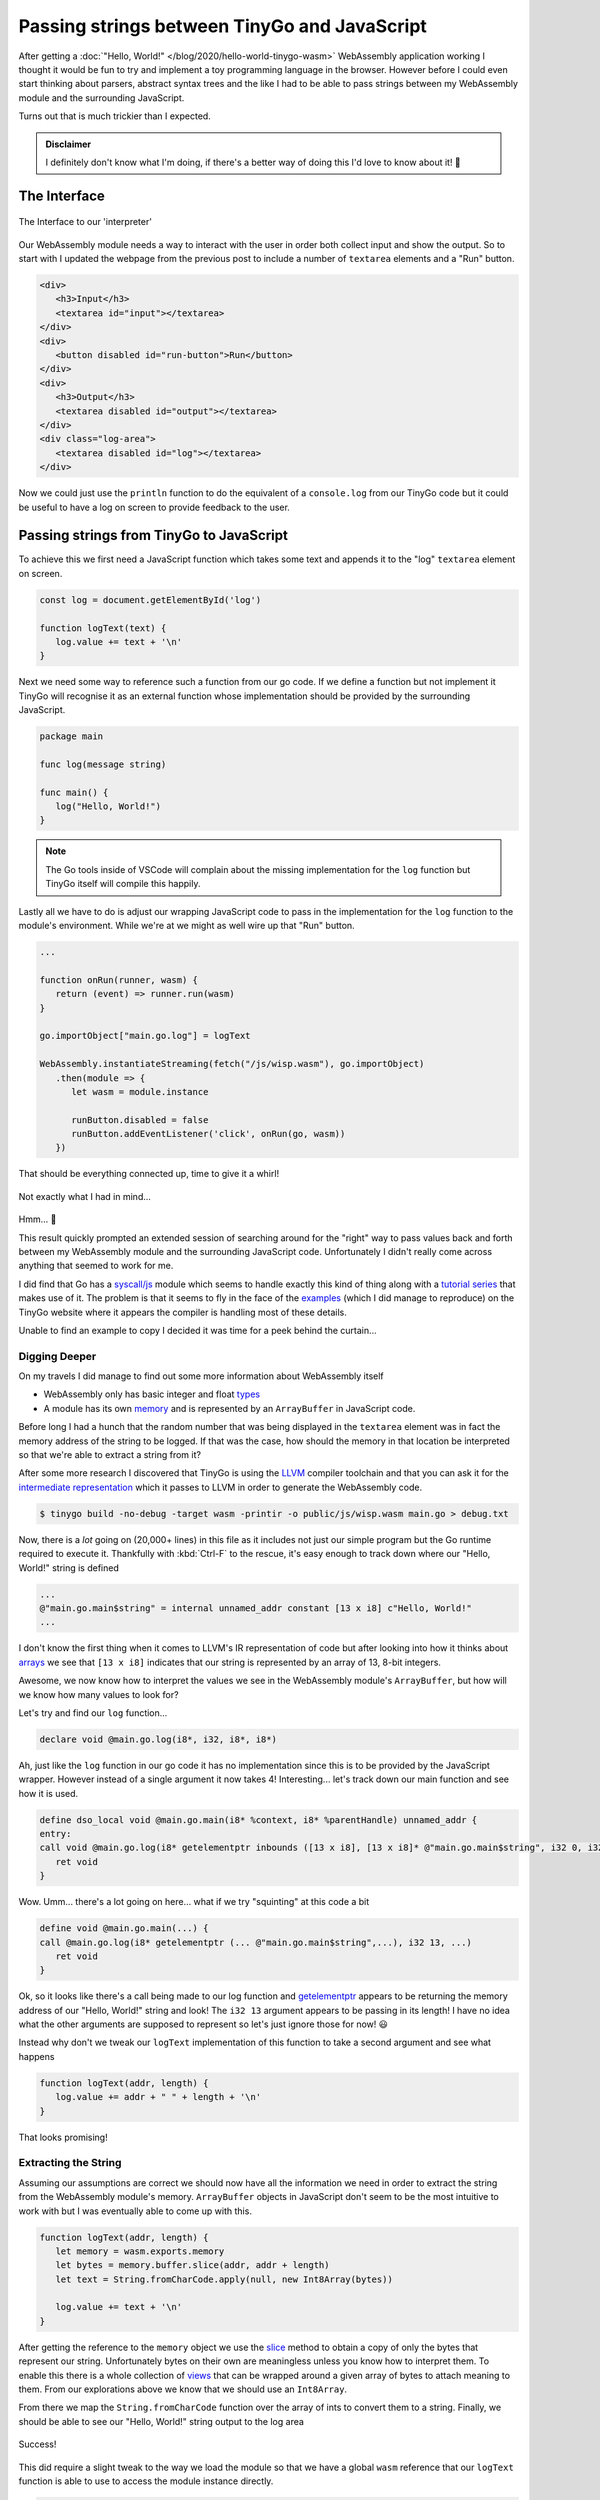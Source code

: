 .. post:: 2020-05-06
   :tags: go, tinygo, wasm, js
   :author: me
   :language: en
   :excerpt: 2

.. description Figuring out how WebAssembly handles memory and how to use it to pass data between it and \
   JavaScript

Passing strings between TinyGo and JavaScript
=============================================

After getting a :doc:`"Hello, World!" </blog/2020/hello-world-tinygo-wasm>` WebAssembly
application working I thought it would be fun to try and implement a toy programming
language in the browser. However before I could even start thinking about parsers,
abstract syntax trees and the like I had to be able to pass strings between my
WebAssembly module and the surrounding JavaScript.

Turns out that is much trickier than I expected.


.. <!--more-->

.. admonition:: Disclaimer

   I definitely don't know what I'm doing, if there's a better way of doing this I'd love
   to know about it! 🙂

The Interface
-------------

.. figure:: /images/wasm-input-output.png
   :align: center

   The Interface to our 'interpreter'

Our WebAssembly module needs a way to interact with the user in order both collect input
and show the output. So to start with I updated the webpage from the previous post to
include a number of ``textarea`` elements and a "Run" button.

.. code-block:: html

   <div>
      <h3>Input</h3>
      <textarea id="input"></textarea>
   </div>
   <div>
      <button disabled id="run-button">Run</button>
   </div>
   <div>
      <h3>Output</h3>
      <textarea disabled id="output"></textarea>
   </div>
   <div class="log-area">
      <textarea disabled id="log"></textarea>
   </div>


Now we could just use the ``println`` function to do the equivalent of a ``console.log``
from our TinyGo code but it could be useful to have a log on screen to provide feedback
to the user.

Passing strings from TinyGo to JavaScript
-----------------------------------------

To achieve this we first need a JavaScript function which takes some text and appends it
to the "log" ``textarea`` element on screen.

.. code-block:: js

   const log = document.getElementById('log')

   function logText(text) {
      log.value += text + '\n'
   }

Next we need some way to reference such a function from our go code. If we define a
function but not implement it TinyGo will recognise it as an external function whose
implementation should be provided by the surrounding JavaScript.

.. code-block:: go

   package main

   func log(message string)

   func main() {
      log("Hello, World!")
   }

.. note::

   The Go tools inside of VSCode will complain about the missing implementation for the
   ``log`` function but TinyGo itself will compile this happily.

Lastly all we have to do is adjust our wrapping JavaScript code to pass in the
implementation for the ``log`` function to the module's environment. While we're at we
might as well wire up that "Run" button.

.. code-block:: js

   ...

   function onRun(runner, wasm) {
      return (event) => runner.run(wasm)
   }

   go.importObject["main.go.log"] = logText

   WebAssembly.instantiateStreaming(fetch("/js/wisp.wasm"), go.importObject)
      .then(module => {
         let wasm = module.instance

         runButton.disabled = false
         runButton.addEventListener('click', onRun(go, wasm))
      })


That should be everything connected up, time to give it a whirl!

.. figure:: /images/wasm-addr.png
   :align: center

   Not exactly what I had in mind...

Hmm... 🤔

This result quickly prompted an extended session of searching around for the "right"
way to pass values back and forth between my WebAssembly module and the surrounding
JavaScript code. Unfortunately I didn't really come across anything that seemed to work
for me.

I did find that Go has a `syscall/js`_ module which seems to handle exactly this kind of
thing along with a `tutorial series`_ that makes use of it. The problem is that it seems
to fly in the face of the `examples`_ (which I did manage to reproduce) on the TinyGo
website where it appears the compiler is handling most of these details.

Unable to find an example to copy I decided it was time for a peek behind the curtain...

Digging Deeper
^^^^^^^^^^^^^^

On my travels I did manage to find out some more information about WebAssembly itself

- WebAssembly only has basic integer and float `types`_
- A module has its own `memory`_ and is represented by an ``ArrayBuffer`` in
  JavaScript code.

Before long I had a hunch that the random number that was being displayed in the
``textarea`` element was in fact the memory address of the string to be logged. If that
was the case, how should the memory in that location be interpreted so that we're
able to extract a string from it?

After some more research I discovered that TinyGo is using the `LLVM`_ compiler
toolchain and that you can ask it for the `intermediate representation`_ which it
passes to LLVM in order to generate the WebAssembly code.

.. code-block:: console

   $ tinygo build -no-debug -target wasm -printir -o public/js/wisp.wasm main.go > debug.txt

Now, there is a *lot* going on (20,000+ lines) in this file as it includes not just our
simple program but the Go runtime required to execute it. Thankfully with :kbd:`Ctrl-F` to
the rescue, it's easy enough to track down where our "Hello, World!" string is defined

.. code-block:: llvm

   ...
   @"main.go.main$string" = internal unnamed_addr constant [13 x i8] c"Hello, World!"
   ...

I don't know the first thing when it comes to LLVM's IR representation of code but after
looking into how it thinks about `arrays`_ we see that ``[13 x i8]`` indicates
that our string is represented by an array of 13, 8-bit integers.

Awesome, we now know how to interpret the values we see in the WebAssembly module's
``ArrayBuffer``, but how will we know how many values to look for?

Let's try and find our ``log`` function...

.. code-block:: llvm

   declare void @main.go.log(i8*, i32, i8*, i8*)

Ah, just like the ``log`` function in our go code it has no implementation since this is
to be provided by the JavaScript wrapper. However instead of a single argument it now
takes 4! Interesting... let's track down our main function and see how it is used.

.. code-block:: llvm

   define dso_local void @main.go.main(i8* %context, i8* %parentHandle) unnamed_addr {
   entry:
   call void @main.go.log(i8* getelementptr inbounds ([13 x i8], [13 x i8]* @"main.go.main$string", i32 0, i32 0), i32 13, i8* undef, i8* undef)
      ret void
   }

Wow. Umm... there's a lot going on here... what if we try "squinting" at this code a bit

.. code-block:: llvm

   define void @main.go.main(...) {
   call @main.go.log(i8* getelementptr (... @"main.go.main$string",...), i32 13, ...)
      ret void
   }

Ok, so it looks like there's a call being made to our log function and
`getelementptr`_ appears to be returning the memory address of our
"Hello, World!" string and look! The ``i32 13`` argument appears to be passing in its
length! I have no idea what the other arguments are supposed to represent so let's just
ignore those for now! 😃

Instead why don't we tweak our ``logText`` implementation of this function to take a
second argument and see what happens

.. code-block:: js

   function logText(addr, length) {
      log.value += addr + " " + length + '\n'
   }

.. figure:: /images/wasm-addr-length.png
   :align: center

   That looks promising!

Extracting the String
^^^^^^^^^^^^^^^^^^^^^

Assuming our assumptions are correct we should now have all the information we need in
order to extract the string from the WebAssembly module's memory. ``ArrayBuffer`` objects
in JavaScript don't seem to be the most intuitive to work with but I was eventually able
to come up with this.

.. code-block:: js

   function logText(addr, length) {
      let memory = wasm.exports.memory
      let bytes = memory.buffer.slice(addr, addr + length)
      let text = String.fromCharCode.apply(null, new Int8Array(bytes))

      log.value += text + '\n'
   }

After getting the reference to the ``memory`` object we use the `slice`_ method to obtain
a copy of only the bytes that represent our string. Unfortunately bytes on their own are
meaningless unless you know how to interpret them. To enable this there is a whole collection
of `views`_ that can be wrapped around a given array of bytes to attach meaning to them.
From our explorations above we know that we should use an ``Int8Array``.

From there we map the ``String.fromCharCode`` function over the array of ints to convert
them to a string. Finally, we should be able to see our "Hello, World!" string output to
the log area

.. figure:: /images/wasm-log-hello.png
   :align: center

   Success!

This did require a slight tweak to the way we load the module so that we have a global
``wasm`` reference that our ``logText`` function is able to use to access the module
instance directly.

.. code-block:: js

   let wasm

   ...

   WebAssembly.instantiateStreaming(fetch("/js/wisp.wasm"), go.importObject)
      .then(module => {
         wasm = module.instance

         runButton.disabled = false
         runButton.addEventListener('click', onRun(go, wasm))
      })

Passing strings from JavaScript to TinyGo
-----------------------------------------

Phew, at least we're halfway there! Now that we've figured out how things actually hang
together it's "just" a matter of doing the inverse process to pass a string from our
JavaScript code into our WebAssembly module. As a proof of concept let's create an
``echo`` function in TinyGo that will simply log whatever text it receives.

.. code-block:: go

   //go:export echo
   func echo(message string) {
      log(message)
   }

In order to actually pass a string to this function, we need to insert the string into
the memory of the WebAssembly module before calling ``echo`` with its address and length.

Manipulating Memory
^^^^^^^^^^^^^^^^^^^

The problem is, where exactly in the module's memory should we place the string? We
can't shove it anywhere as we could corrupt memory required for some other part of the
program. It is possible to `grow`_ the memory assigned to a module instance
which technically would be free for us to use(?) But it doesn't exactly *feel* right,
having two competing codebases manipulate the same memory layout seems to be asking
for trouble...

Thankfully I came across `this comment`_ on an issue in the TinyGo project
which provides a way we can work around this.

.. code-block:: go

   var buf [1024]byte

   //go:export getBuffer
   func getBuffer() *byte {
      return &buf[0]
   }

If we declare an array of bytes in the module, the TinyGo compiler will allocate space
and manage it for us. Then by exporting the ``getBuffer`` function we provide a way for
our wrapping JavaScript to ask for the address to the region of memory we have reserved
for it. This region of memory should then be safe for us to write to from JavaScript
**provided our go code only reads from this array**

Now with some reserved memory to use we can write a function that takes a string and
inserts it into the module's memory.

.. code-block:: js

   function insertText(text, module) {

      // Get the address of the writable memory.
      let addr = module.exports.getBuffer()
      let buffer = module.exports.memory.buffer

      let mem = new Int8Array(buffer)
      let view = mem.subarray(addr, addr + text.length)

      for (let i = 0; i < text.length; i++) {
         view[i] = text.charCodeAt(i)
      }

      // Return the address we started at.
      return addr
   }

As with the earlier case, we need to create an ``Int8Array`` in order to attach meaning to
the bytes and so that the numbers representing the characters in the string are encoded
correctly. Also note that we're using the `subarray`_ method this time so that we're
modifying the original array and not a copy.

Calling the Echo Function
^^^^^^^^^^^^^^^^^^^^^^^^^

With a way for us to insert the string we want into the module's memory we should now
be in a position to call the ``echo`` function passing the starting address and length
of the string we want it to echo. However instead of hardcoding the string this time why
don't we take it from the input ``textarea`` we have on the page.

.. code-block:: js

   const input = document.getElementById('input')

   function onRun(runner, module) {
      return (event) => {
         // First, we need to run the module in order to define everything.
         runner.run(module)

         let inputText = input.value
         let addr = insertText(inputText, module)

         // Now just pass the memory location to the relevant function.
         module.exports.echo(addr, inputText.length)
      }
   }

.. figure:: /images/wasm-echo.gif
   :align: center

Wrapping Up
-----------

That's about it, if you want to have a look at the final codebase then you can find it
`here`_.

This apparently simple task was certainly a lot more work than I expected it to be,
but if nothing else it's forced me to learn a bit more about some of the lower-level
details of working with WebAssembly modules.

I don't think this is necessarily the right approach though.. ok we're able to pass a
(simple!) string back and forth between our TinyGo code and JavaScript. But there are
more details that still need to be considered

- This solution does not handle Unicode. There is however a
  `TextEncoder`_ API available in the browser that looks like it might
  go some way towards fixing this.

- I thought the fixed buffer size in the go module would be an issue - how would you
  handle inputs larger than 1024 bytes? However after a quick test with about 5K of text
  it seemed to not matter? 🤷 Though I'm sure there's ways to break it.

- Finally, what about more complex data structures? Sure we'd probably be able to encode
  them as JSON and pass them around that way but I'm sure that would introduce
  unnecessary overhead.

And with all that said isn't this a problem that the toolchain should be solving?
Perhaps I'm just using it wrong 🤔

.. _arrays: https://llvm.org/docs/LangRef.html#array-type
.. _examples: https://tinygo.org/webassembly/webassembly/
.. _getelementptr: https://llvm.org/docs/LangRef.html#i-getelementptr
.. _grow: https://developer.mozilla.org/en-US/docs/Web/JavaScript/Reference/Global_Objects/WebAssembly/Memory/grow
.. _here: https://github.com/alcarney/wisp/tree/passing-strings
.. _intermediate representation: https://llvm.org/docs/LangRef.html#abstract
.. _LLVM: https://llvm.org/
.. _memory: https://developer.mozilla.org/en-US/docs/Web/JavaScript/Reference/Global_Objects/WebAssembly/Memory
.. _slice: https://developer.mozilla.org/en-US/docs/Web/JavaScript/Reference/Global_Objects/ArrayBuffer/slice
.. _subarray: https://developer.mozilla.org/en-US/docs/Web/JavaScript/Reference/Global_Objects/TypedArray/subarray
.. _syscall/js: https://golang.org/pkg/syscall/js/
.. _TextEncoder: https://developer.mozilla.org/en-US/docs/Web/API/TextEncoder
.. _this comment: https://github.com/tinygo-org/tinygo/issues/411#issuecomment-503066868
.. _tutorial series: https://www.aaron-powell.com/posts/2019-02-06-golang-wasm-3-interacting-with-js-from-go/
.. _types: https://webassembly.github.io/spec/core/syntax/types.html
.. _views: https://developer.mozilla.org/en-US/docs/Web/JavaScript/Reference/Global_Objects/TypedArray
